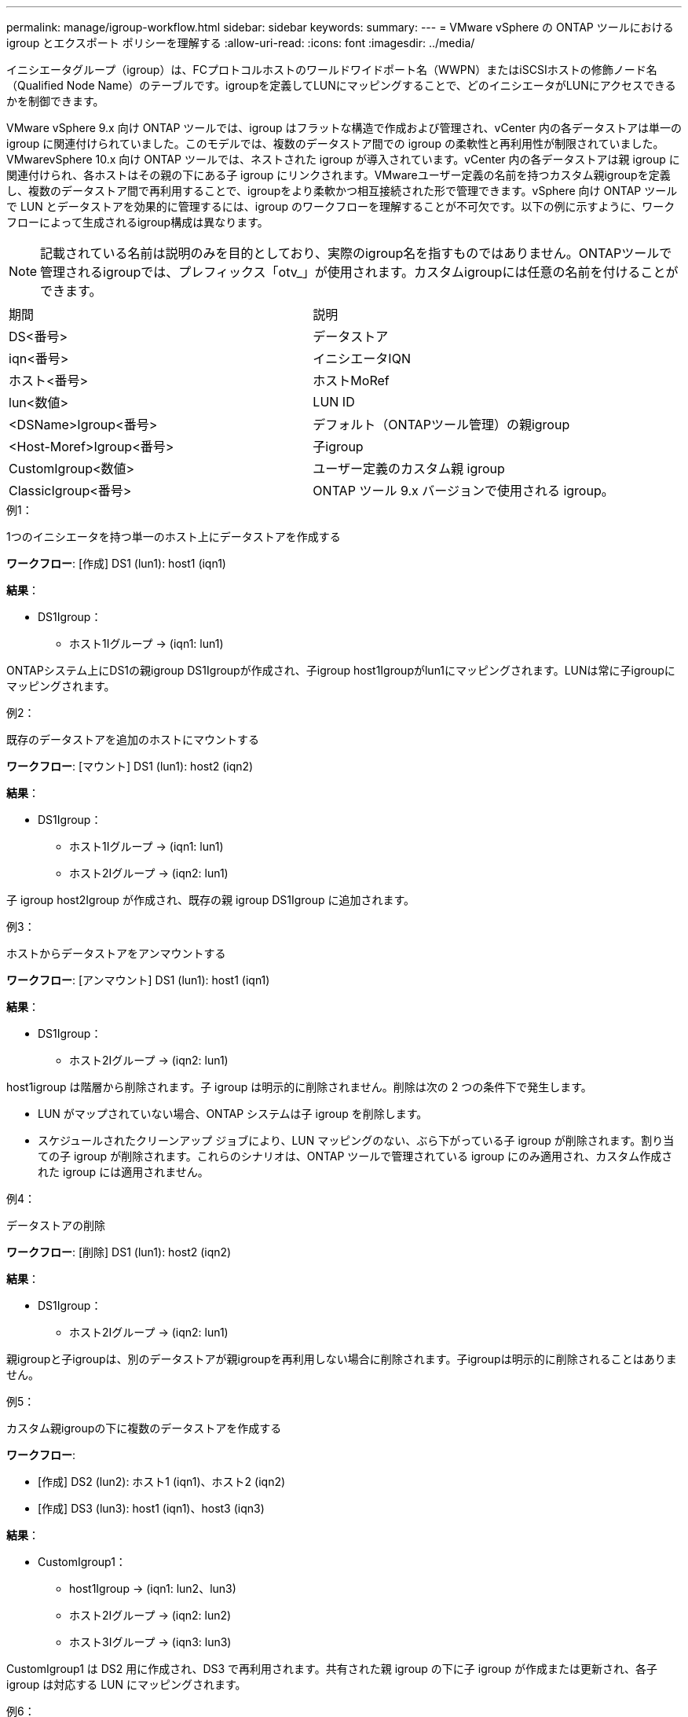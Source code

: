 ---
permalink: manage/igroup-workflow.html 
sidebar: sidebar 
keywords:  
summary:  
---
= VMware vSphere の ONTAP ツールにおける igroup とエクスポート ポリシーを理解する
:allow-uri-read: 
:icons: font
:imagesdir: ../media/


[role="lead"]
イニシエータグループ（igroup）は、FCプロトコルホストのワールドワイドポート名（WWPN）またはiSCSIホストの修飾ノード名（Qualified Node Name）のテーブルです。igroupを定義してLUNにマッピングすることで、どのイニシエータがLUNにアクセスできるかを制御できます。

VMware vSphere 9.x 向け ONTAP ツールでは、igroup はフラットな構造で作成および管理され、vCenter 内の各データストアは単一の igroup に関連付けられていました。このモデルでは、複数のデータストア間での igroup の柔軟性と再利用性が制限されていました。VMwarevSphere 10.x 向け ONTAP ツールでは、ネストされた igroup が導入されています。vCenter 内の各データストアは親 igroup に関連付けられ、各ホストはその親の下にある子 igroup にリンクされます。VMwareユーザー定義の名前を持つカスタム親igroupを定義し、複数のデータストア間で再利用することで、igroupをより柔軟かつ相互接続された形で管理できます。vSphere 向け ONTAP ツールで LUN とデータストアを効果的に管理するには、igroup のワークフローを理解することが不可欠です。以下の例に示すように、ワークフローによって生成されるigroup構成は異なります。


NOTE: 記載されている名前は説明のみを目的としており、実際のigroup名を指すものではありません。ONTAPツールで管理されるigroupでは、プレフィックス「otv_」が使用されます。カスタムigroupには任意の名前を付けることができます。

|===


| 期間 | 説明 


| DS<番号> | データストア 


| iqn<番号> | イニシエータIQN 


| ホスト<番号> | ホストMoRef 


| lun<数値> | LUN ID 


| <DSName>Igroup<番号> | デフォルト（ONTAPツール管理）の親igroup 


| <Host-Moref>Igroup<番号> | 子igroup 


| CustomIgroup<数値> | ユーザー定義のカスタム親 igroup 


| ClassicIgroup<番号> | ONTAP ツール 9.x バージョンで使用される igroup。 
|===
.例1：
1つのイニシエータを持つ単一のホスト上にデータストアを作成する

*ワークフロー*: [作成] DS1 (lun1): host1 (iqn1)

*結果*：

* DS1Igroup：
+
** ホスト1Iグループ → (iqn1: lun1)




ONTAPシステム上にDS1の親igroup DS1Igroupが作成され、子igroup host1Igroupがlun1にマッピングされます。LUNは常に子igroupにマッピングされます。

.例2：
既存のデータストアを追加のホストにマウントする

*ワークフロー*: [マウント] DS1 (lun1): host2 (iqn2)

*結果*：

* DS1Igroup：
+
** ホスト1Iグループ → (iqn1: lun1)
** ホスト2Iグループ → (iqn2: lun1)




子 igroup host2Igroup が作成され、既存の親 igroup DS1Igroup に追加されます。

.例3：
ホストからデータストアをアンマウントする

*ワークフロー*: [アンマウント] DS1 (lun1): host1 (iqn1)

*結果*：

* DS1Igroup：
+
** ホスト2Iグループ → (iqn2: lun1)




host1igroup は階層から削除されます。子 igroup は明示的に削除されません。削除は次の 2 つの条件下で発生します。

* LUN がマップされていない場合、ONTAP システムは子 igroup を削除します。
* スケジュールされたクリーンアップ ジョブにより、LUN マッピングのない、ぶら下がっている子 igroup が削除されます。割り当ての子 igroup が削除されます。これらのシナリオは、ONTAP ツールで管理されている igroup にのみ適用され、カスタム作成された igroup には適用されません。


.例4：
データストアの削除

*ワークフロー*: [削除] DS1 (lun1): host2 (iqn2)

*結果*：

* DS1Igroup：
+
** ホスト2Iグループ → (iqn2: lun1)




親igroupと子igroupは、別のデータストアが親igroupを再利用しない場合に削除されます。子igroupは明示的に削除されることはありません。

.例5：
カスタム親igroupの下に複数のデータストアを作成する

*ワークフロー*:

* [作成] DS2 (lun2): ホスト1 (iqn1)、ホスト2 (iqn2)
* [作成] DS3 (lun3): host1 (iqn1)、host3 (iqn3)


*結果*：

* CustomIgroup1：
+
** host1Igroup → (iqn1: lun2、lun3)
** ホスト2Iグループ → (iqn2: lun2)
** ホスト3Iグループ → (iqn3: lun3)




CustomIgroup1 は DS2 用に作成され、DS3 で再利用されます。共有された親 igroup の下に子 igroup が作成または更新され、各子 igroup は対応する LUN にマッピングされます。

.例6：
カスタム親 igroup の下にある 1 つのデータストアを削除します。

*ワークフロー*: [削除] DS2 (lun2): host1 (iqn1)、host2 (iqn2)

*結果*：

* CustomIgroup1：
+
** ホスト1Iグループ → (iqn1: lun3)
** ホスト3Iグループ → (iqn3: lun3)


* CustomIgroup1 は再利用されませんが、削除されません。
* LUN がマップされていない場合、ONTAP システムは host2Igroup を削除します。
* host1igroup は DS3 の lun3 にマッピングされているため削除されません。カスタム igroup は、再利用ステータスに関わらず削除されることはありません。


.例7：
vVols データストアの拡張（ボリュームの追加）

*ワークフロー*:

拡張前:

[展開] DS4 (lun4): host4 (iqn4)

* DS4Igroup: host4Igroup → (iqn4: lun4)


拡張後:

[展開] DS4 (lun4、lun5): host4 (iqn4)

* DS4Igroup: host4Igroup → (iqn4: lun4、lun5)


新しい LUN が作成され、既存の子 igroup host4Igroup にマップされます。

.例8：
vVols データストアの縮小（ボリュームの削除）

*ワークフロー*:

収縮前：

[縮小] DS4 (lun4、lun5): host4 (iqn4)

* DS4Igroup: host4Igroup → (iqn4: lun4、lun5)


縮小後:

[縮小] DS4 (lun4): host4 (iqn4)

* DS4Igroup: host4Igroup → (iqn4: lun4)


指定されたLUN（lun5）は子igroupからマッピング解除されています。igroupは、マッピングされたLUNが少なくとも1つある限りアクティブなままです。

.例9：
ONTAPツール9から10への移行（igroupの正規化）

* ワークフロー *

VMware vSphere 9.x バージョンの ONTAP ツールは、階層型 igroup をサポートしていません。10.3以降のバージョンへの移行時には、igroup を階層構造に正規化する必要があります。

移行前:

[移行] DS6 (lun6、lun7): host6 (iqn6)、host7 (iqn7) → ClassicIgroup1 (iqn6 & iqn7: lun6、lun7)

ONTAP ツール 9.x ロジックでは、1 対 1 のホスト マッピングを強制することなく、igroup ごとに複数のイニシエータが許可されます。

移行後:

[移行] DS6 (lun6、lun7): host6 (iqn6)、host7 (iqn7) → ClassicIgroup1: otv_ClassicIgroup1 (iqn6 & iqn7: lun6、lun7)

移行中:

* 新しい親 igroup (ClassicIgroup1) が作成されます。
* 元の igroup の名前は otv_ プレフィックス付きで変更され、子 igroup になります。


これにより、階層モデルへの準拠が保証されます。

.関連トピック
https://docs.netapp.com/us-en/ontap/san-admin/igroups-concept.html["igroupについて"]



== 輸出政策

エクスポートポリシーは、VMware vSphere 向け ONTAP ツールにおける NFS データストアへのアクセスを制御します。データストアにアクセスできるクライアントとその権限を定義します。エクスポートポリシーは ONTAP システムで作成および管理され、NFS データストアに関連付けることでアクセス制御を適用できます。各エクスポートポリシーは、アクセスを許可するクライアント（IP アドレスまたはサブネット）と付与する権限（読み取り専用または読み取り/書き込み）を指定するルールで構成されます。

ONTAP Tools for VMware vSphere で NFS データストアを作成する際、既存のエクスポートポリシーを選択するか、新しいエクスポートポリシーを作成できます。作成したエクスポートポリシーはデータストアに適用され、承認されたクライアントのみがデータストアにアクセスできるようになります。

新しいESXiホストにNFSデータストアをマウントすると、VMware vSphere用のONTAPツールによって、そのデータストアに関連付けられた既存のエクスポートポリシーにホストのIPアドレスが追加されます。これにより、新しいホストは新しいエクスポートポリシーを作成しなくてもデータストアにアクセスできるようになります。

ESXiホストからNFSデータストアを削除またはアンマウントすると、ONTAP Tools for VMware vSphereは、エクスポートポリシーからホストのIPアドレスを削除します。他のホストがそのエクスポートポリシーを使用していない場合は、そのポリシーは削除されます。NFSデータストアを削除すると、ONTAP Tools for VMware vSphereは、そのデータストアに関連付けられているエクスポートポリシーを削除します（他のデータストアで再利用されていない場合）。エクスポートポリシーが再利用されている場合は、ホストのIPアドレスが保持され、変更されません。データストアを削除すると、エクスポートポリシーによってホストのIPアドレスの割り当てが解除され、デフォルトのエクスポートポリシーが割り当てられます。これにより、ONTAPシステムは必要に応じてデータストアにアクセスできるようになります。

エクスポートポリシーを異なるデータストア間で再利用する場合、割り当て方法は異なります。エクスポートポリシーを再利用する際は、新しいホストIPアドレスをポリシーに追加できます。共有エクスポートポリシーを使用しているデータストアを削除またはアンマウントしても、ポリシーは削除されません。ポリシーは変更されず、ホストIPアドレスは他のデータストアと共有されているため削除されません。エクスポートポリシーの再利用は、アクセスやレイテンシの問題につながる可能性があるため、推奨されません。

.関連トピック
https://docs.netapp.com/us-en/ontap/nfs-config/create-export-policy-task.html["エクスポートポリシーを作成する"]
